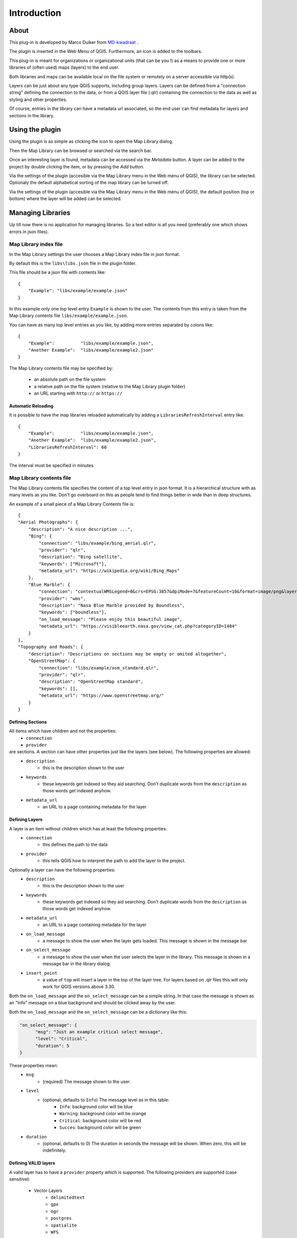 Introduction
************

About
=====

This plug-in is developed by Marco Duiker from `MD-kwadraat <http://www.md-kwadraat.nl/>`_ . 

The plugin is inserted in the Web Menu of QGIS. Furthermore, an icon is added to the toolbars.

This plug-in is meant for organizations or organizational units (that can be you !) as a means to provide one or more libraries of (often used) maps (layers) to the end user.

Both libraries and maps can be available local on the file system or remotely on a server accessible via http(s).

Layers can be just about any type QGIS supports, including group layers. Layers can be defined from a "connection string" defining the connection to the data, or from a QGIS layer file (.qlr) containing the connection to the data as well as styling and other properties.

Of course, entries in the library can have a metadata url associated, so the end user can find metadata for layers and sections in the library.


Using the plugin
================

Using the plugin is as simple as clicking the icon to open the Map Library dialog.

Then the Map Library can be browsed or searched via the search bar.

Once an interesting layer is found, metadata can be accessed via the `Metadata` button. A layer can be added to the project by double clicking the item, or by pressing the `Add` button.

Via the settings of the plugin (accesible via the Map Library menu in the Web menu of QGIS), the library can be selected. Optionaly the default alphabetical sorting of the map library can be turned off.

Via the settings of the plugin (accesible via the Map Library menu in the Web menu of QGIS), the default position (top or bottom) where the layer will be added can be selected. 

Managing Libraries
==================

Up till now there is no application for managing libraries. So a text editor is all you need (preferably one which shows errors in json files).

Map Library index file
----------------------

In the Map Library settings the user chooses a Map Library index file in json format. 

By default this is the ``libs\libs.json`` file in the plugin folder.

This file should be a json file with contents like:

::

    {
        "Example": "libs/example/example.json"
    }

In this example only one top level entry ``Example`` is shown to the user. The contents from this entry is taken from the Map Library contents file ``libs/example/example.json``.

You can have as many top level entries as you like, by adding more entries separated by colons like:

::

    {
        "Example":          "libs/example/example.json",
        "Another Example":  "libs/example/example2.json"
    }

The Map Library contents file may be specified by:

  - an absolute path on the file system
  - a relative path on the file system (relative to the Map Library plugin folder) 
  - an URL starting with ``http://`` or ``https://``

Automatic Reloading
'''''''''''''''''''

It is possible to have the map libraries reloaded automatically by adding a ``LibrariesRefreshInterval`` entry like:

::

    {
        "Example":          "libs/example/example.json",
        "Another Example":  "libs/example/example2.json",
        "LibrariesRefreshInterval": 60
    } 

The interval must be specified in minutes.


Map Library contents file
-------------------------

The Map Library contents file specifies the content of a top level entry in json format. It is a hierarchical structure with as many levels as you like. Don't go overboard on this as people tend to find things better in wide than in deep structures.

An example of a small piece of a Map Library Contents file is:

::

    {
    "Aerial Photographs": {
        "description": "A nice description ...",
        "Bing": {
            "connection": "libs/example/bing_aerial.qlr",
            "provider": "qlr", 
            "description": "Bing satellite",
            "keywords": ["Microsoft"],
            "metadata_url": "https://wikipedia.org/wiki/Bing_Maps"
        },
        "Blue Marble": {
            "connection": "contextualWMSLegend=0&crs=EPSG:3857&dpiMode=7&featureCount=10&format=image/png&layers=nasa:bluemarble&styles&url=https://demo.boundlessgeo.com/geoserver/ows",
            "provider": "wms", 
            "description": "Nasa Blue Marble provided by Boundless",
            "keywords": ["boundless"],
            "on_load_message": "Please enjoy this beautiful image",
            "metadata_url": "https://visibleearth.nasa.gov/view_cat.php?categoryID=1484"
        }
    },
    "Topography and Roads": {
        "description": "Descriptions on sections may be empty or omited altogether",
        "OpenStreetMap": {
            "connection": "libs/example/osm_standard.qlr",
            "provider": "qlr", 
            "description": "OpenStreetMap standard",
            "keywords": [],
            "metadata_url": "https://www.openstreetmap.org/"
        }
    }
    
    
Defining Sections
'''''''''''''''''

All items which have children and not the properties:
    - ``connection``
    - ``provider``

are sections. A section can have other properties just like the layers (see below). The following properties are allowed:
    - ``description``
       - this is the description shown to the user
    - ``keywords``
       - these keywords get indexed so they aid searching. Don't duplicate words from the ``description`` as those words get indexed anyhow.
    - ``metadata_url``
       - an URL to a page containing metadata for the layer  



Defining Layers
'''''''''''''''

A layer is an item without children which has at least the following properties:
    - ``connection``
       - this defines the path to the data
    - ``provider``
       - this tells QGIS how to interpret the path to add the layer to the project.

Optionally a layer can have the following properties:
    - ``description``
       - this is the description shown to the user
    - ``keywords``
       - these keywords get indexed so they aid searching. Don't duplicate words from the ``description`` as those words get indexed anyhow.
    - ``metadata_url``
       - an URL to a page containing metadata for the layer  
    - ``on_load_message``
       - a message to show the user when the layer gets loaded. This message is shown in the message bar
    - ``on_select_message``
       - a message to show the user when the user selects the layer in the library. This message is shown in a message bar in the library dialog.
    - ``insert_point``
       - a value of ``top`` will insert a layer in the top of the layer tree. For layers based on .qlr files this will only work for QGIS versions above 3.30. 
       
Both the ``on_load_message`` and the ``on_select_message`` can be a simple string. In that case the message is shown as an "Info" message on a blue background and should be clicked away by the user.

Both the ``on_load_message`` and the ``on_select_message`` can be a dictionary like this:

.. code-block:: none

    "on_select_message": {
          "msg": "Just an example critical select message",
          "level": "Critical",
          "duration": 5
    }


These properties mean:
    - ``msg``
       - (required) The message shown to the user. 
    - ``level``
       - (optional, defaults to ``Info``) The message level as in this table:
           - ``Info``:      background color will be blue
           - ``Warning``:   background color will be orange
           - ``Critical``:  background color will be red
           - ``Succes``:    background color will be green
    - ``duration``
       - (optional, defaults to 0) The duration in seconds the message will be shown. When zero, this will be indefinitely.



Defining VALID layers
'''''''''''''''''''''

A valid layer has to have a ``provider`` property which is supported. The following providers are supported (case sensitive):

   - Vector Layers
      - ``delimitedtext``
      - ``gpx``
      - ``ogr``
      - ``postgres``
      - ``spatialite``
      - ``WFS``
   - Raster Layers
      - ``gdal``
      - ``wcs``
      - ``wms``
   - Any layer type via qlr file
      - ``qlr``

All these require a ``connection`` which QGIS uses to add the layer. Creating a valid ``connection`` is a bit of a black art for these layer types. Adding the layer to be defined to QGIS first and then looking at the source properties helps, as well as `this page <https://docs.qgis.org/testing/en/docs/pyqgis_developer_cookbook/loadlayer.html>`_ in the pyQGIS cookbook.

A much easier way to create a valid layer is the following process:

   1. In QGIS create a layer (or a group layer) having all the properties you want the layer in the library to have)
   2. Export this layer (or layer group) to a QGIS layer definition file (.qlr)
   3. Make the path to this .qlr file the ``connection``. This may be  
       - an absolute path on the file system
       - a relative path on the file system (relative to the Map Library plugin folder) 
       - an URL starting with ``http://`` or ``https://``
   4. Set the ``provider`` to  
       - ``qlr``

The nice thing about this approach is that the QGIS layer definition file saves all properties of the layer(group) like styling, scale dependent visibility, metadata, etc.


**Beware:** 

If you create layers from local files the user must have access to the file paths which ends up in the ``.qlr`` file. Depending on system configuration it might be easier to work with relative paths (relative to the Map Library plugin folder) or rather with absolute paths.  

For things to work out it might be necessary to edit the ``.qlr`` files with a text editor to get the file paths right.

Distributing Map Libraries in an organization
---------------------------------------------

Many organizations distribute plugins and settings via the QGIS user profile to the end users. Often different profiles are distributed to different user groups.

In the user profile the file ``QGIS3.ini`` plays a central role. A lot of settings, including plugins, plugin settings but also eg. the users tool bar settings are stored in this file.

Because all of these different settings in this file it is not nice to push a new ``QGIS3.ini`` file to a group of users to distribute a new Map Library Index file.

This can be avoided by offloading the plugin settings to a global settings file  ``your_QGIS_PKG_path/resources/qgis_global_settings.ini``. 
To do this use a text editor to create ``your_QGIS_PKG_path/resources/qgis_global_settings.ini`` and copy to that file the appropriate section from the ``QGIS3.ini`` file (don't forget to remove that section from the ``QGIS3.ini`` as well) . This section will look something like this:

::

    [MapLibrary]
    lib_path=https://your_url.org/your_library.json


For more information on the QGIS configuration see: https://docs.qgis.org/3.10/en/docs/user_manual/introduction/qgis_configuration.html#running-qgis-with-advanced-settings

For more information on distributing settings to users or user groups see the outdated but still informative: http://www.qgis.nl/2014/04/22/qgis-in-de-klas-onder-windows/?lang=en 











